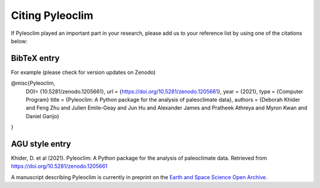 .. _citing_pyleoclim:

Citing Pyleoclim
================

If Pyleoclim played an important part in your research, please add us to your reference list by using one of the citations below:

BibTeX entry
"""""""""""""

For example (please check for version updates on Zenodo)

@misc{Pyleoclim,
   DOI= {10.5281/zenodo.1205661},
   url = {https://doi.org/10.5281/zenodo.1205661},
   year = {2021},
   type = {Computer Program}
   title = {Pyleoclim: A Python package for the analysis of paleoclimate data},
   authors = {Deborah Khider and Feng Zhu and Julien Emile-Geay and Jun Hu and Alexander James and Pratheek Athreya and Myron Kwan and Daniel Garijo}
}


AGU style entry
"""""""""""""""

Khider, D. et al (2021). Pyleoclim: A Python package for the analysis of paleoclimate data. Retrieved from https://doi.org/10.5281/zenodo.1205661

A manuscript describing Pyleoclim is currently in preprint on the `Earth and Space Science Open Archive <https://www.essoar.org/doi/abs/10.1002/essoar.10511883.1>`_.
